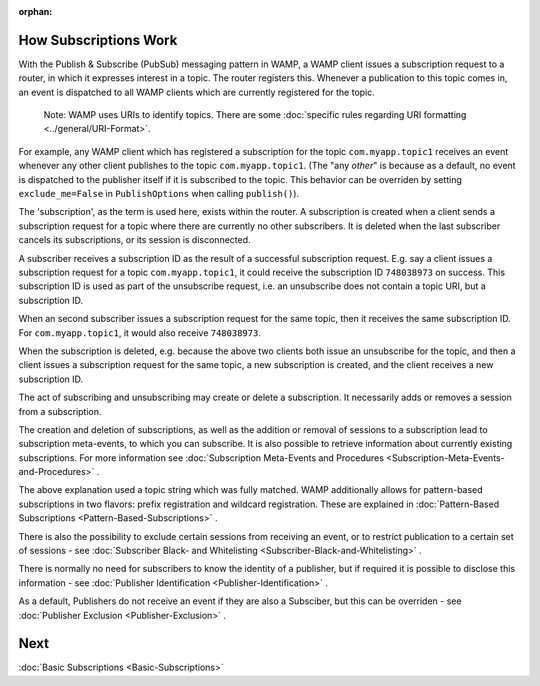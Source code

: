 :orphan:


How Subscriptions Work
======================

With the Publish & Subscribe (PubSub) messaging pattern in WAMP, a WAMP
client issues a subscription request to a router, in which it expresses
interest in a topic. The router registers this. Whenever a publication
to this topic comes in, an event is dispatched to all WAMP clients which
are currently registered for the topic.

    Note: WAMP uses URIs to identify topics. There are some :doc:`specific
    rules regarding URI formatting <../general/URI-Format>`.

For example, any WAMP client which has registered a subscription for the
topic ``com.myapp.topic1`` receives an event whenever any other client
publishes to the topic ``com.myapp.topic1``. (The "any *other*" is
because as a default, no event is dispatched to the publisher itself if
it is subscribed to the topic. This behavior can be overriden by setting
``exclude_me=False`` in ``PublishOptions`` when calling ``publish()``).

The 'subscription', as the term is used here, exists within the router.
A subscription is created when a client sends a subscription request for
a topic where there are currently no other subscribers. It is deleted
when the last subscriber cancels its subscriptions, or its session is
disconnected.

A subscriber receives a subscription ID as the result of a successful
subscription request. E.g. say a client issues a subscription request
for a topic ``com.myapp.topic1``, it could receive the subscription ID
``748038973`` on success. This subscription ID is used as part of the
unsubscribe request, i.e. an unsubscribe does not contain a topic URI,
but a subscription ID.

When an second subscriber issues a subscription request for the same
topic, then it receives the same subscription ID. For
``com.myapp.topic1``, it would also receive ``748038973``.

When the subscription is deleted, e.g. because the above two clients
both issue an unsubscribe for the topic, and then a client issues a
subscription request for the same topic, a new subscription is created,
and the client receives a new subscription ID.

The act of subscribing and unsubscribing may create or delete a
subscription. It necessarily adds or removes a session from a
subscription.

The creation and deletion of subscriptions, as well as the addition or
removal of sessions to a subscription lead to subscription meta-events,
to which you can subscribe. It is also possible to retrieve information
about currently existing subscriptions. For more information see
:doc:`Subscription Meta-Events and Procedures <Subscription-Meta-Events-and-Procedures>` .

The above explanation used a topic string which was fully matched. WAMP
additionally allows for pattern-based subscriptions in two flavors:
prefix registration and wildcard registration. These are explained in
:doc:`Pattern-Based Subscriptions <Pattern-Based-Subscriptions>` .

There is also the possibility to exclude certain sessions from receiving
an event, or to restrict publication to a certain set of sessions - see
:doc:`Subscriber Black- and
Whitelisting <Subscriber-Black-and-Whitelisting>` .

There is normally no need for subscribers to know the identity of a
publisher, but if required it is possible to disclose this information -
see :doc:`Publisher Identification <Publisher-Identification>` .

As a default, Publishers do not receive an event if they are also a
Subsciber, but this can be overriden - see :doc:`Publisher
Exclusion <Publisher-Exclusion>` .

Next
====

:doc:`Basic Subscriptions <Basic-Subscriptions>` 
